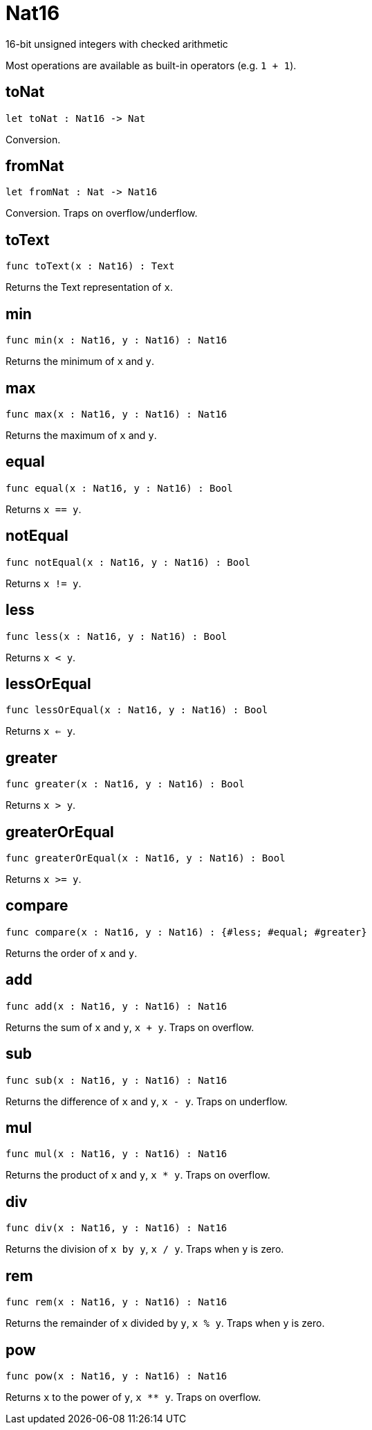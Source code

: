 [[module.Nat16]]
= Nat16

16-bit unsigned integers with checked arithmetic

Most operations are available as built-in operators (e.g. `1 + 1`).

[[value.toNat]]
== toNat

[source.no-repl,motoko]
----
let toNat : Nat16 -> Nat
----

Conversion.

[[value.fromNat]]
== fromNat

[source.no-repl,motoko]
----
let fromNat : Nat -> Nat16
----

Conversion. Traps on overflow/underflow.

[[value.toText]]
== toText

[source.no-repl,motoko]
----
func toText(x : Nat16) : Text
----

Returns the Text representation of `x`.

[[value.min]]
== min

[source.no-repl,motoko]
----
func min(x : Nat16, y : Nat16) : Nat16
----

Returns the minimum of `x` and `y`.

[[value.max]]
== max

[source.no-repl,motoko]
----
func max(x : Nat16, y : Nat16) : Nat16
----

Returns the maximum of `x` and `y`.

[[value.equal]]
== equal

[source.no-repl,motoko]
----
func equal(x : Nat16, y : Nat16) : Bool
----

Returns `x == y`.

[[value.notEqual]]
== notEqual

[source.no-repl,motoko]
----
func notEqual(x : Nat16, y : Nat16) : Bool
----

Returns `x != y`.

[[value.less]]
== less

[source.no-repl,motoko]
----
func less(x : Nat16, y : Nat16) : Bool
----

Returns `x < y`.

[[value.lessOrEqual]]
== lessOrEqual

[source.no-repl,motoko]
----
func lessOrEqual(x : Nat16, y : Nat16) : Bool
----

Returns `x <= y`.

[[value.greater]]
== greater

[source.no-repl,motoko]
----
func greater(x : Nat16, y : Nat16) : Bool
----

Returns `x > y`.

[[value.greaterOrEqual]]
== greaterOrEqual

[source.no-repl,motoko]
----
func greaterOrEqual(x : Nat16, y : Nat16) : Bool
----

Returns `x >= y`.

[[value.compare]]
== compare

[source.no-repl,motoko]
----
func compare(x : Nat16, y : Nat16) : {#less; #equal; #greater}
----

Returns the order of `x` and `y`.

[[value.add]]
== add

[source.no-repl,motoko]
----
func add(x : Nat16, y : Nat16) : Nat16
----

Returns the sum of `x` and `y`, `x + y`. Traps on overflow.

[[value.sub]]
== sub

[source.no-repl,motoko]
----
func sub(x : Nat16, y : Nat16) : Nat16
----

Returns the difference of `x` and `y`, `x - y`. Traps on underflow.

[[value.mul]]
== mul

[source.no-repl,motoko]
----
func mul(x : Nat16, y : Nat16) : Nat16
----

Returns the product of `x` and `y`, `x * y`. Traps on overflow.

[[value.div]]
== div

[source.no-repl,motoko]
----
func div(x : Nat16, y : Nat16) : Nat16
----

Returns the division of `x by y`, `x / y`.
Traps when `y` is zero.

[[value.rem]]
== rem

[source.no-repl,motoko]
----
func rem(x : Nat16, y : Nat16) : Nat16
----

Returns the remainder of `x` divided by `y`, `x % y`.
Traps when `y` is zero.

[[value.pow]]
== pow

[source.no-repl,motoko]
----
func pow(x : Nat16, y : Nat16) : Nat16
----

Returns `x` to the power of `y`, `x ** y`. Traps on overflow.

